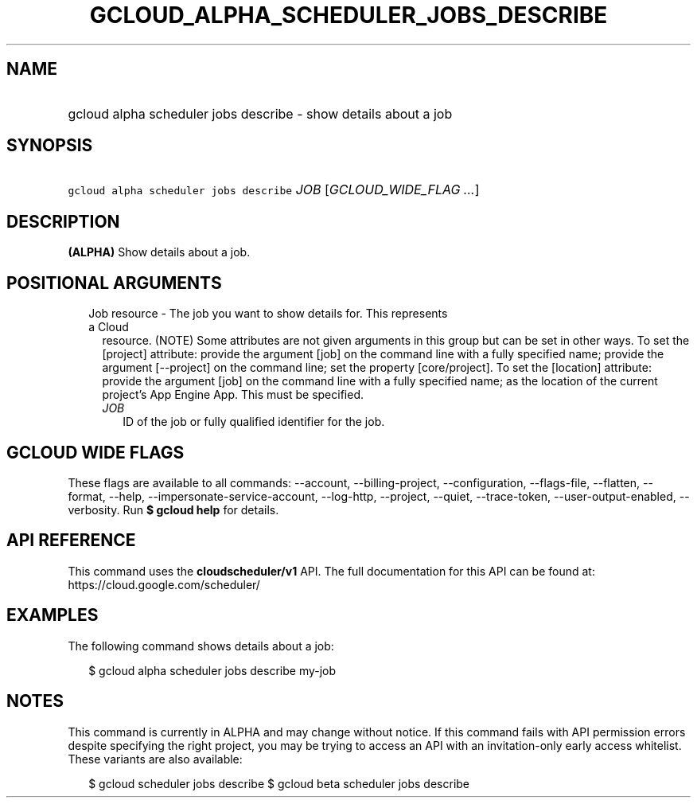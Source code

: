 
.TH "GCLOUD_ALPHA_SCHEDULER_JOBS_DESCRIBE" 1



.SH "NAME"
.HP
gcloud alpha scheduler jobs describe \- show details about a job



.SH "SYNOPSIS"
.HP
\f5gcloud alpha scheduler jobs describe\fR \fIJOB\fR [\fIGCLOUD_WIDE_FLAG\ ...\fR]



.SH "DESCRIPTION"

\fB(ALPHA)\fR Show details about a job.



.SH "POSITIONAL ARGUMENTS"

.RS 2m
.TP 2m

Job resource \- The job you want to show details for. This represents a Cloud
resource. (NOTE) Some attributes are not given arguments in this group but can
be set in other ways. To set the [project] attribute: provide the argument [job]
on the command line with a fully specified name; provide the argument
[\-\-project] on the command line; set the property [core/project]. To set the
[location] attribute: provide the argument [job] on the command line with a
fully specified name; as the location of the current project's App Engine App.
This must be specified.

.RS 2m
.TP 2m
\fIJOB\fR
ID of the job or fully qualified identifier for the job.


.RE
.RE
.sp

.SH "GCLOUD WIDE FLAGS"

These flags are available to all commands: \-\-account, \-\-billing\-project,
\-\-configuration, \-\-flags\-file, \-\-flatten, \-\-format, \-\-help,
\-\-impersonate\-service\-account, \-\-log\-http, \-\-project, \-\-quiet,
\-\-trace\-token, \-\-user\-output\-enabled, \-\-verbosity. Run \fB$ gcloud
help\fR for details.



.SH "API REFERENCE"

This command uses the \fBcloudscheduler/v1\fR API. The full documentation for
this API can be found at: https://cloud.google.com/scheduler/



.SH "EXAMPLES"

The following command shows details about a job:

.RS 2m
$ gcloud alpha scheduler jobs describe my\-job
.RE



.SH "NOTES"

This command is currently in ALPHA and may change without notice. If this
command fails with API permission errors despite specifying the right project,
you may be trying to access an API with an invitation\-only early access
whitelist. These variants are also available:

.RS 2m
$ gcloud scheduler jobs describe
$ gcloud beta scheduler jobs describe
.RE

